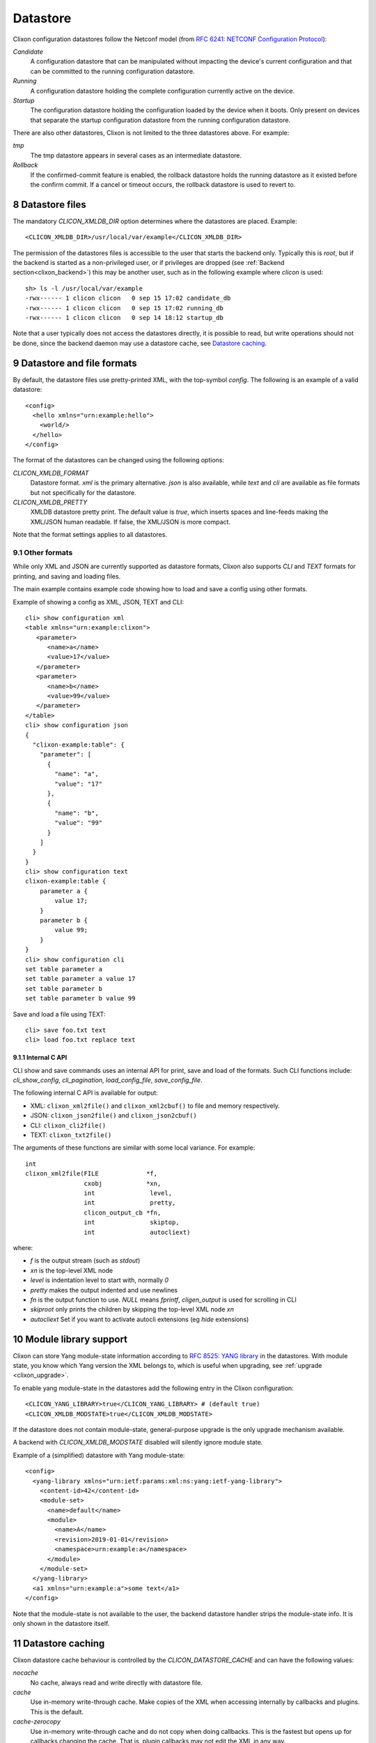 .. _clixon_datastore:
.. sectnum::
   :start: 8
   :depth: 3

*********
Datastore
*********


 .. image:: datastore1.jpg
   :width: 70%

Clixon configuration datastores follow the Netconf model (from `RFC 6241: NETCONF Configuration Protocol <http://rfc-editor.org/rfc/rfc6241.txt>`_):

`Candidate`
   A configuration datastore that can be manipulated without impacting the device's current configuration and that can be committed to the running configuration datastore.
`Running`
   A configuration datastore holding the complete configuration currently active on the device.
`Startup`
   The configuration datastore holding the configuration loaded by the device when it boots. Only present on devices that separate the startup configuration datastore from the running configuration datastore.

There are also other datastores, Clixon is not limited to the three datastores above. For example:

`tmp`
   The tmp datastore appears in several cases as an intermediate datastore.
`Rollback`
   If the confirmed-commit feature is enabled, the rollback datastore holds the running datastore as it existed before the confirm commit. If a cancel or timeout occurs, the rollback datastore is used to revert to.

Datastore files
===============
The mandatory `CLICON_XMLDB_DIR` option determines where the
datastores are placed. Example:
::

   <CLICON_XMLDB_DIR>/usr/local/var/example</CLICON_XMLDB_DIR>

The permission of the datastores files is accessible to the user that
starts the backend only. Typically this is `root`, but if the backend is started as a non-privileged user, or if privileges are dropped (see :ref:`Backend section<clixon_backend>`) this may be another user, such as in the following example where `clicon` is used:
::

   sh> ls -l /usr/local/var/example
   -rwx------ 1 clicon clicon   0 sep 15 17:02 candidate_db
   -rwx------ 1 clicon clicon   0 sep 15 17:02 running_db
   -rwx------ 1 clicon clicon   0 sep 14 18:12 startup_db

Note that a user typically does not access the datastores directly, it is possible to read, but write operations should not be done, since the backend daemon may use a datastore cache, see `Datastore caching`_.

   
Datastore and file formats
==========================
By default, the datastore files use pretty-printed XML, with the top-symbol `config`. The following is an example of a valid datastore:
::

   <config>
     <hello xmlns="urn:example:hello">
       <world/>
     </hello>
   </config>

The format of the datastores can be changed using the following options:
   
`CLICON_XMLDB_FORMAT`
   Datastore format. `xml` is the primary alternative. `json` is also available, while `text` and `cli` are available as file formats but not specifically for the datastore.
`CLICON_XMLDB_PRETTY`
   XMLDB datastore pretty print. The default value is `true`, which inserts spaces and line-feeds making the XML/JSON human readable. If false, the XML/JSON is more compact.

Note that the format settings applies to all datastores.

Other formats
-------------
While only XML and JSON are currently supported as datastore formats, Clixon also supports `CLI` and `TEXT` formats for printing, and saving and loading files.

The main example contains example code showing how to load and save a config using other formats.

Example of showing a config as XML, JSON, TEXT and CLI::
  
   cli> show configuration xml 
   <table xmlns="urn:example:clixon">
      <parameter>
         <name>a</name>
         <value>17</value>
      </parameter>
      <parameter>
         <name>b</name>
         <value>99</value>
      </parameter>
   </table>
   cli> show configuration json
   {
     "clixon-example:table": {
       "parameter": [
         {
           "name": "a",
           "value": "17"
         },
         {
           "name": "b",
           "value": "99"
         }
       ]
     }
   }
   cli> show configuration text
   clixon-example:table {
       parameter a {
           value 17;
       }
       parameter b {
           value 99;
       }
   }
   cli> show configuration cli 
   set table parameter a 
   set table parameter a value 17
   set table parameter b 
   set table parameter b value 99

Save and load a file using TEXT::

   cli> save foo.txt text
   cli> load foo.txt replace text 

Internal C API
^^^^^^^^^^^^^^
CLI show and save commands uses an internal API for print, save and load of the formats. Such CLI functions include: `cli_show_config`, `cli_pagination`, `load_config_file`, `save_config_file`.

The following internal C API is available for output:

* XML: ``clixon_xml2file()`` and ``clixon_xml2cbuf()`` to file and memory respectively.
* JSON: ``clixon_json2file()`` and ``clixon_json2cbuf()``
* CLI: ``clixon_cli2file()``
* TEXT: ``clixon_txt2file()``

The arguments of these functions are similar with some local variance. For example::

   int
   clixon_xml2file(FILE             *f, 
                   cxobj            *xn, 
		   int               level, 
		   int               pretty,
		   clicon_output_cb *fn,
		   int               skiptop,
		   int               autocliext)

where:

* `f` is the output stream (such as `stdout`)
* `xn` is the top-level XML node
* `level` is indentation level to start with, normally `0`
* `pretty` makes the output indented and use newlines
* `fn` is the output function to use. `NULL` means `fprintf`, `cligen_output` is used for scrolling in CLI
* `skiproot` only prints the children by skipping the top-level XML node `xn`
* `autocliext` Set if you want to activate autocli extensions (eg `hide` extensions)


Module library support
======================
Clixon can store Yang module-state information according to `RFC 8525: YANG library <http://www.rfc-editor.org/rfc/rfc8525.txt>`_ in the
datastores. With module state, you know which Yang version the XML belongs to, which is useful when upgrading, see :ref:`upgrade <clixon_upgrade>`.


To enable yang module-state in the datastores add the following entry in the Clixon configuration:
::

   <CLICON_YANG_LIBRARY>true</CLICON_YANG_LIBRARY> # (default true)
   <CLICON_XMLDB_MODSTATE>true</CLICON_XMLDB_MODSTATE>

If the datastore does not contain module-state, general-purpose upgrade is the only upgrade mechanism available.

A backend with `CLICON_XMLDB_MODSTATE` disabled will silently ignore module state.

Example of a (simplified) datastore with Yang module-state:
::
   
   <config>
     <yang-library xmlns="urn:ietf:params:xml:ns:yang:ietf-yang-library">
       <content-id>42</content-id>
       <module-set>
         <name>default</name>
         <module>
           <name>A</name>
           <revision>2019-01-01</revision>
           <namespace>urn:example:a</namespace>
         </module>
       </module-set>
     </yang-library>
     <a1 xmlns="urn:example:a">some text</a1>
   </config>

Note that the module-state is not available to the user, the backend
datastore handler strips the module-state info. It is only shown in
the datastore itself.

Datastore caching
=================
Clixon datastore cache behaviour is controlled by the `CLICON_DATASTORE_CACHE` and can have the following values:

`nocache`
   No cache, always read and write directly with datastore file. 
`cache`
   Use in-memory write-through cache. Make copies of the XML when accessing internally by callbacks and plugins. This is the default.
`cache-zerocopy`
   Use in-memory write-through cache and do not copy when doing callbacks.  This is the fastest but opens up for callbacks changing the cache. That is, plugin callbacks may not edit the XML in any way.

.. note::
        Netconf locks are not supported for nocache mode
